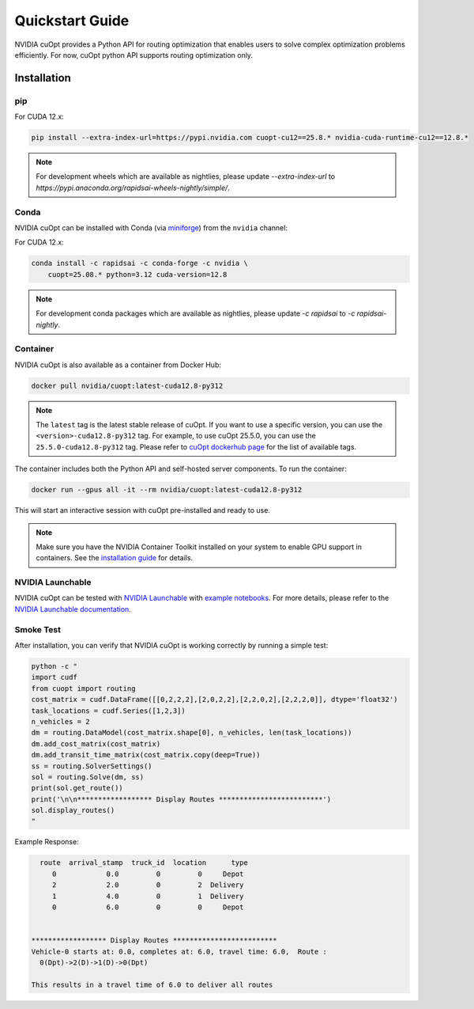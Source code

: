 =================
Quickstart Guide
=================

NVIDIA cuOpt provides a Python API for routing optimization that enables users to solve complex optimization problems efficiently. For now, cuOpt python API supports routing optimization only.

Installation
============

pip
---

For CUDA 12.x:

.. code-block:: bash

    pip install --extra-index-url=https://pypi.nvidia.com cuopt-cu12==25.8.* nvidia-cuda-runtime-cu12==12.8.*


.. note::
   For development wheels which are available as nightlies, please update `--extra-index-url` to `https://pypi.anaconda.org/rapidsai-wheels-nightly/simple/`. 


Conda
-----

NVIDIA cuOpt can be installed with Conda (via `miniforge <https://github.com/conda-forge/miniforge>`_) from the ``nvidia`` channel:

For CUDA 12.x:

.. code-block:: bash

    conda install -c rapidsai -c conda-forge -c nvidia \
        cuopt=25.08.* python=3.12 cuda-version=12.8

.. note::
   For development conda packages which are available as nightlies, please update `-c rapidsai` to `-c rapidsai-nightly`.


Container
---------

NVIDIA cuOpt is also available as a container from Docker Hub:

.. code-block:: bash

    docker pull nvidia/cuopt:latest-cuda12.8-py312

.. note::
   The ``latest`` tag is the latest stable release of cuOpt. If you want to use a specific version, you can use the ``<version>-cuda12.8-py312`` tag. For example, to use cuOpt 25.5.0, you can use the ``25.5.0-cuda12.8-py312`` tag. Please refer to `cuOpt dockerhub page <https://hub.docker.com/r/nvidia/cuopt>`_ for the list of available tags. 

The container includes both the Python API and self-hosted server components. To run the container:

.. code-block:: bash

    docker run --gpus all -it --rm nvidia/cuopt:latest-cuda12.8-py312 

This will start an interactive session with cuOpt pre-installed and ready to use.

.. note::
   Make sure you have the NVIDIA Container Toolkit installed on your system to enable GPU support in containers. See the `installation guide <https://docs.nvidia.com/datacenter/cloud-native/container-toolkit/install-guide.html>`_ for details.


NVIDIA Launchable
-------------------

NVIDIA cuOpt can be tested with `NVIDIA Launchable <https://brev.nvidia.com/launchable/deploy?launchableID=env-2qIG6yjGKDtdMSjXHcuZX12mDNJ>`_ with `example notebooks <https://github.com/NVIDIA/cuopt-examples/>`_. For more details, please refer to the `NVIDIA Launchable documentation <https://docs.nvidia.com/brev/latest/>`_.

Smoke Test
----------

After installation, you can verify that NVIDIA cuOpt is working correctly by running a simple test:

.. code-block:: bash

   python -c "
   import cudf
   from cuopt import routing
   cost_matrix = cudf.DataFrame([[0,2,2,2],[2,0,2,2],[2,2,0,2],[2,2,2,0]], dtype='float32')
   task_locations = cudf.Series([1,2,3])
   n_vehicles = 2
   dm = routing.DataModel(cost_matrix.shape[0], n_vehicles, len(task_locations))
   dm.add_cost_matrix(cost_matrix)
   dm.add_transit_time_matrix(cost_matrix.copy(deep=True))
   ss = routing.SolverSettings()
   sol = routing.Solve(dm, ss)
   print(sol.get_route())
   print('\n\n****************** Display Routes *************************')
   sol.display_routes()
   "


Example Response:

.. code-block:: text
        
        route  arrival_stamp  truck_id  location      type
           0            0.0         0         0     Depot
           2            2.0         0         2  Delivery
           1            4.0         0         1  Delivery
           0            6.0         0         0     Depot


      ****************** Display Routes *************************
      Vehicle-0 starts at: 0.0, completes at: 6.0, travel time: 6.0,  Route :
        0(Dpt)->2(D)->1(D)->0(Dpt)

      This results in a travel time of 6.0 to deliver all routes
